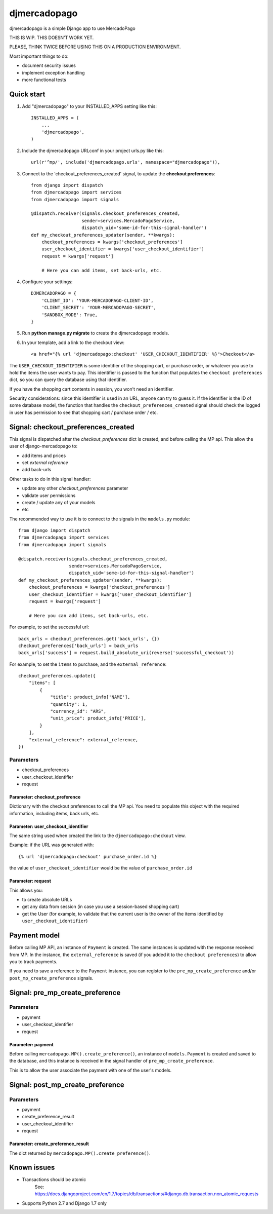 =============
djmercadopago
=============

djmercadopago is a simple Django app to use MercadoPago

THIS IS WIP. THIS DOESN'T WORK YET.

PLEASE, THINK TWICE BEFORE USING THIS ON A PRODUCTION ENVIRONMENT.

Most important things to do:

* document security issues
* implement exception handling
* more functional tests

Quick start
-----------

1. Add "djmercadopago" to your INSTALLED_APPS setting like this::

    INSTALLED_APPS = (
        ...
        'djmercadopago',
    )

2. Include the djmercadopago URLconf in your project urls.py like this::

    url(r'^mp/', include('djmercadopago.urls', namespace="djmercadopago")),

3. Connect to the 'checkout_preferences_created' signal, to update the **checkout preferences**::

    from django import dispatch
    from djmercadopago import services
    from djmercadopago import signals

    @dispatch.receiver(signals.checkout_preferences_created,
                       sender=services.MercadoPagoService,
                       dispatch_uid='some-id-for-this-signal-handler')
    def my_checkout_preferences_updater(sender, **kwargs):
        checkout_preferences = kwargs['checkout_preferences']
        user_checkout_identifier = kwargs['user_checkout_identifier']
        request = kwargs['request']

        # Here you can add items, set back-urls, etc.

4. Configure your settings::

    DJMERCADOPAGO = {
        'CLIENT_ID': 'YOUR-MERCADOPAGO-CLIENT-ID',
        'CLIENT_SECRET': 'YOUR-MERCADOPAGO-SECRET',
        'SANDBOX_MODE': True,
    }

5. Run **python manage.py migrate** to create the djmercadopago models.

6. In your template, add a link to the checkout view::

    <a href="{% url 'djmercadopago:checkout' 'USER_CHECKOUT_IDENTIFIER' %}">Checkout</a>


The ``USER_CHECKOUT_IDENTIFIER`` is some identifier of the shopping cart, or purchase order, or whatever you
use to hold the items the user wants to pay. This identifier is passed to the function that populates
the ``checkout preferences`` dict, so you can query the database using that identifier.

If you have the shopping cart contents in session, you won't need an identifier.

Security considerations: since this identifier is used in an URL, anyone can try to guess it. If the identifier
is the ID of some database model, the function that handles the ``checkout_preferences_created``
signal should check the logged in user has permission to see that shopping cart / purchase order / etc.

Signal: checkout_preferences_created
------------------------------------

This signal is dispatched after the `checkout_preferences` dict is created, and before calling
the MP api. This allow the user of django-mercadopago to:

* add items and prices
* set `external reference`
* add back-urls

Other tasks to do in this signal handler:

* update any other `checkout_preferences` parameter
* validate user permissions
* create / update any of your models
* etc


The recommended way to use it is to connect to the signals in the ``models.py`` module::

    from django import dispatch
    from djmercadopago import services
    from djmercadopago import signals

    @dispatch.receiver(signals.checkout_preferences_created,
                       sender=services.MercadoPagoService,
                       dispatch_uid='some-id-for-this-signal-handler')
    def my_checkout_preferences_updater(sender, **kwargs):
        checkout_preferences = kwargs['checkout_preferences']
        user_checkout_identifier = kwargs['user_checkout_identifier']
        request = kwargs['request']

        # Here you can add items, set back-urls, etc.

For example, to set the successful url::

    back_urls = checkout_preferences.get('back_urls', {})
    checkout_preferences['back_urls'] = back_urls
    back_urls['success'] = request.build_absolute_uri(reverse('successful_checkout'))

For example, to set the ``items`` to purchase, and the ``external_reference``::

    checkout_preferences.update({
        "items": [
            {
                "title": product_info['NAME'],
                "quantity": 1,
                "currency_id": "ARS",
                "unit_price": product_info['PRICE'],
            }
        ],
        "external_reference": external_reference,
    })


Parameters
==========

* checkout_preferences
* user_checkout_identifier
* request

Parameter: checkout_preference
******************************

Dictionary with the checkout preferences to call the MP api.
You need to populate this object with the required information,
including items, back urls, etc.

Parameter: user_checkout_identifier
***********************************

The same string used when created the link to the ``djmercadopago:checkout`` view.

Example: if the URL was generated with::

   {% url 'djmercadopago:checkout' purchase_order.id %}

the value of ``user_checkout_identifier`` would be the value of ``purchase_order.id``

Parameter: request
******************

This allows you:

* to create absolute URLs
* get any data from session (in case you use a session-based shopping cart)
* get the User (for example, to validate that the current user is the owner of the
  items identified by ``user_checkout_identifier``)


Payment model
-------------

Before calling MP API, an instance of ``Payment`` is created. The same instances is
updated with the response received from MP. In the instance, the ``external_reference``
is saved (if you added it to the ``checkout preferences``) to allow you to track payments.

If you need to save a reference to the ``Payment`` instance, you can register
to the ``pre_mp_create_preference`` and/or ``post_mp_create_preference`` signals.


Signal: pre_mp_create_preference
--------------------------------

Parameters
==========

* payment
* user_checkout_identifier
* request

Parameter: payment
******************

Before calling ``mercadopago.MP().create_preference()``, an instance of ``models.Payment`` is created and saved
to the database, and this instance is received in the signal handler of ``pre_mp_create_preference``.

This is to allow the user associate the payment with one of the user's models.


Signal: post_mp_create_preference
---------------------------------

Parameters
==========

* payment
* create_preference_result
* user_checkout_identifier
* request

Parameter: create_preference_result
***********************************

The dict returned by ``mercadopago.MP().create_preference()``.


Known issues
------------

* Transactions should be atomic
    See: https://docs.djangoproject.com/en/1.7/topics/db/transactions/#django.db.transaction.non_atomic_requests
* Supports Python 2.7 and Django 1.7 only
